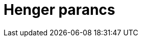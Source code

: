 = Henger parancs
:page-en: commands/Cylinder
ifdef::env-github[:imagesdir: /hu/modules/ROOT/assets/images]


